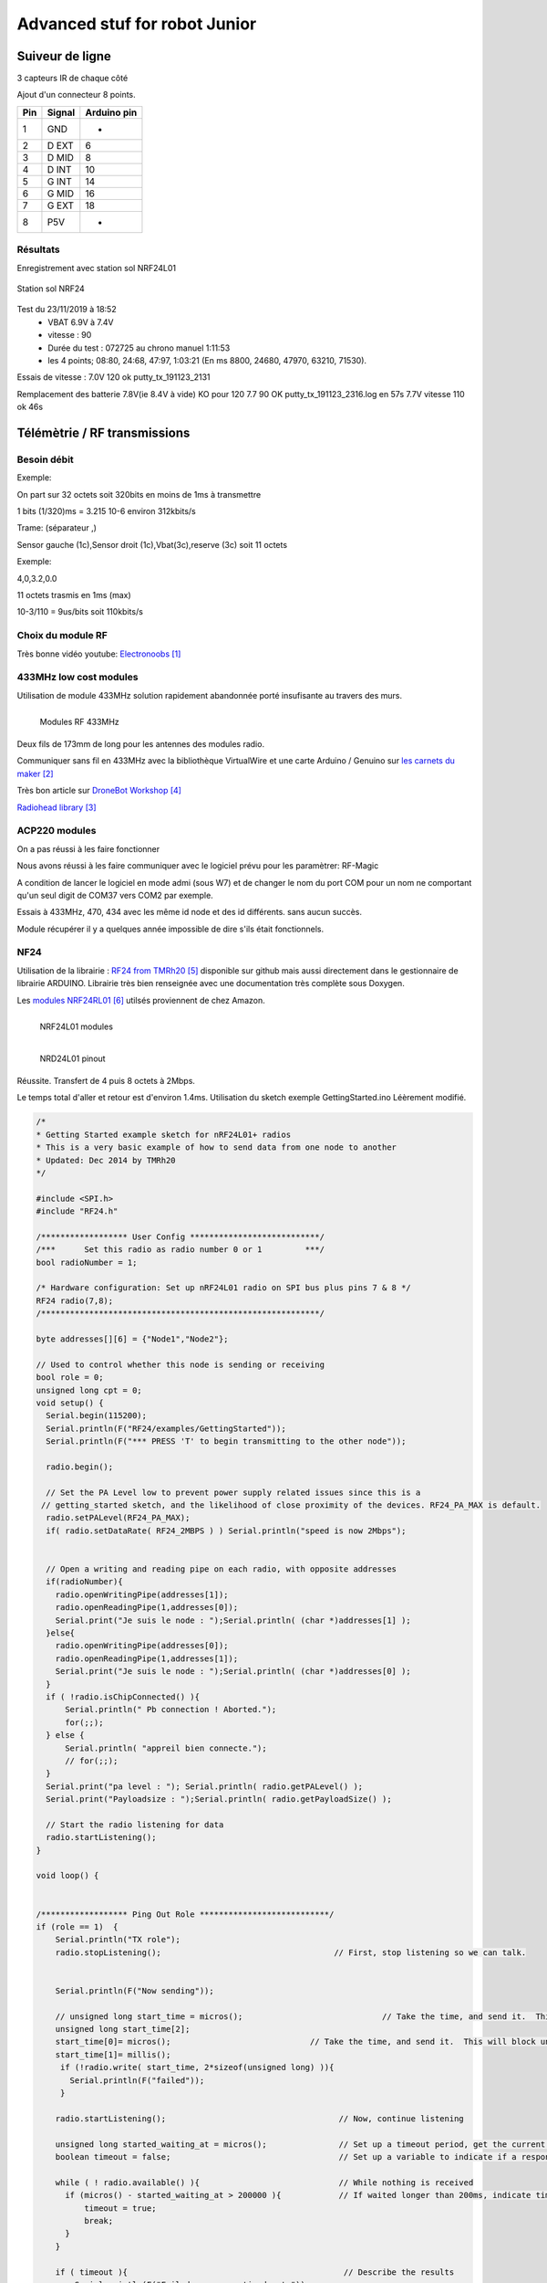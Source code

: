 ++++++++++++++++++++++++++++++++
Advanced stuf for robot Junior
++++++++++++++++++++++++++++++++

======================================
Suiveur de ligne
======================================

3 capteurs IR de chaque côté


Ajout d'un connecteur 8 points.

+-------+------------+-------------+
| Pin   | Signal     | Arduino pin |
+=======+============+=============+
| 1     | GND        |   -         |
+-------+------------+-------------+
| 2     | D EXT      |   6         |
+-------+------------+-------------+
| 3     | D MID      |   8         |
+-------+------------+-------------+
| 4     | D INT      |   10        |
+-------+------------+-------------+
| 5     | G INT      |   14        |
+-------+------------+-------------+
| 6     | G MID      |   16        |
+-------+------------+-------------+
| 7     | G EXT      |   18        |
+-------+------------+-------------+
| 8     | P5V        |   -         |
+-------+------------+-------------+

Résultats
======================================

Enregistrement avec station sol NRF24L01

.. figure:: images/NRF24stationSol.jpg
   :width: 500 px
   :figwidth: 100%
   :alt: Station sol
   :align: center
   
   Station sol NRF24
   
Test du 23/11/2019 à 18:52 
 - VBAT 6.9V à 7.4V
 - vitesse : 90
 - Durée du test : 072725 au chrono manuel 1:11:53
 - les 4 points; 08:80, 24:68, 47:97, 1:03:21 (En ms 8800, 24680, 47970, 63210, 71530).

Essais de vitesse : 7.0V 120 ok putty_tx_191123_2131

Remplacement des batterie 
7.8V(ie 8.4V à vide) KO pour 120
7.7 90 OK putty_tx_191123_2316.log en 57s
7.7V vitesse 110 ok 46s

======================================
Télémètrie / RF transmissions
======================================

Besoin  débit 
======================================
Exemple:

On part sur 32 octets soit 320bits en moins de 1ms à transmettre

1 bits (1/320)ms = 3.215 10-6 environ 312kbits/s

Trame: (séparateur ,)

Sensor gauche (1c),Sensor droit (1c),Vbat(3c),reserve (3c) soit 11 octets

Exemple:

4,0,3.2,0.0

11 octets trasmis en 1ms (max)

10-3/110 = 9us/bits soit 110kbits/s


Choix du module RF 
======================================

Très bonne vidéo youtube:  `Electronoobs`_

.. _`Electronoobs` : https://www.youtube.com/watch?v=vxF1N9asjts

433MHz low cost modules
======================================
Utilisation de module 433MHz solution rapidement abandonnée porté insufisante au travers des murs.

.. figure:: images/moduleRF.jpg
   :width: 200 px
   :figwidth: 100%
   :alt: Modules RF 433MHz
   :align: left
   
   Modules RF 433MHz

Deux fils de 173mm de long pour les antennes des modules radio.

Communiquer sans fil en 433MHz avec la bibliothèque VirtualWire et une carte Arduino / Genuino sur
`les carnets du maker`_

Très bon article sur `DroneBot Workshop`_

`Radiohead library`_

 

.. _`les carnets du maker` : https://www.carnetdumaker.net/articles/communiquer-sans-fil-en-433mhz-avec-la-bibliotheque-virtualwire-et-une-carte-arduino-genuino/

.. _`Radiohead library` : https://www.airspayce.com/mikem/arduino/RadioHead/

.. _`DroneBot Workshop` : https://dronebotworkshop.com/433mhz-rf-modules-arduino/

ACP220 modules 
======================================
On a pas réussi à les faire fonctionner

Nous avons réussi à les faire communiquer avec le logiciel prévu pour les paramètrer: RF-Magic

A condition de lancer le logiciel en mode admi (sous W7) et de changer le nom du port COM 
pour un nom ne comportant qu'un seul digit de COM37 vers COM2 par exemple.

Essais à 433MHz, 470, 434 avec les même id node et des id différents. sans aucun succès.

Module récupérer il y a quelques année impossible de dire s'ils était fonctionnels.

NF24 
======================================
Utilisation de la librairie : `RF24 from TMRh20`_ disponible sur github mais aussi directement 
dans le gestionnaire de librairie ARDUINO. Librairie très bien renseignée avec une documentation
très complète sous Doxygen.

Les `modules NRF24RL01`_ utilsés proviennent de chez Amazon.

.. figure:: images/NRF24modules_.jpg
   :width: 300 px
   :figwidth: 100%
   :alt: NRF24L01 modules
   :align: left
   
   NRF24L01 modules

.. figure:: images/NRF24pinout.png
   :width: 300 px
   :figwidth: 100%
   :alt: NRF24L01 modules
   :align: left
   
   NRD24L01 pinout


Réussite. Transfert de 4 puis 8 octets à 2Mbps.

Le temps total d'aller et retour est d'environ 1.4ms. Utilisation du sketch exemple GettingStarted.ino
Léèrement modifié.

.. code:: cpp

    
    /*
    * Getting Started example sketch for nRF24L01+ radios
    * This is a very basic example of how to send data from one node to another
    * Updated: Dec 2014 by TMRh20
    */
    
    #include <SPI.h>
    #include "RF24.h"
    
    /****************** User Config ***************************/
    /***      Set this radio as radio number 0 or 1         ***/
    bool radioNumber = 1;
    
    /* Hardware configuration: Set up nRF24L01 radio on SPI bus plus pins 7 & 8 */
    RF24 radio(7,8);
    /**********************************************************/
    
    byte addresses[][6] = {"Node1","Node2"};
    
    // Used to control whether this node is sending or receiving
    bool role = 0;
    unsigned long cpt = 0;
    void setup() {
      Serial.begin(115200);
      Serial.println(F("RF24/examples/GettingStarted"));
      Serial.println(F("*** PRESS 'T' to begin transmitting to the other node"));
      
      radio.begin();
    
      // Set the PA Level low to prevent power supply related issues since this is a
     // getting_started sketch, and the likelihood of close proximity of the devices. RF24_PA_MAX is default.
      radio.setPALevel(RF24_PA_MAX);
      if( radio.setDataRate( RF24_2MBPS ) ) Serial.println("speed is now 2Mbps");
    
      
      // Open a writing and reading pipe on each radio, with opposite addresses
      if(radioNumber){
        radio.openWritingPipe(addresses[1]);
        radio.openReadingPipe(1,addresses[0]);
        Serial.print("Je suis le node : ");Serial.println( (char *)addresses[1] );
      }else{
        radio.openWritingPipe(addresses[0]);
        radio.openReadingPipe(1,addresses[1]);
        Serial.print("Je suis le node : ");Serial.println( (char *)addresses[0] );
      }
      if ( !radio.isChipConnected() ){
          Serial.println(" Pb connection ! Aborted.");
          for(;;);
      } else {
          Serial.println( "appreil bien connecte.");
          // for(;;);
      }  
      Serial.print("pa level : "); Serial.println( radio.getPALevel() );
      Serial.print("Payloadsize : ");Serial.println( radio.getPayloadSize() );
      
      // Start the radio listening for data
      radio.startListening();
    }
    
    void loop() {
      
      
    /****************** Ping Out Role ***************************/  
    if (role == 1)  {
        Serial.println("TX role");
        radio.stopListening();                                    // First, stop listening so we can talk.
        
        
        Serial.println(F("Now sending"));
    
        // unsigned long start_time = micros();                             // Take the time, and send it.  This will block until complete
        unsigned long start_time[2];
        start_time[0]= micros();                             // Take the time, and send it.  This will block until complete
        start_time[1]= millis();
         if (!radio.write( start_time, 2*sizeof(unsigned long) )){
           Serial.println(F("failed"));
         }
            
        radio.startListening();                                    // Now, continue listening
        
        unsigned long started_waiting_at = micros();               // Set up a timeout period, get the current microseconds
        boolean timeout = false;                                   // Set up a variable to indicate if a response was received or not
        
        while ( ! radio.available() ){                             // While nothing is received
          if (micros() - started_waiting_at > 200000 ){            // If waited longer than 200ms, indicate timeout and exit while loop
              timeout = true;
              break;
          }      
        }
            
        if ( timeout ){                                             // Describe the results
            Serial.println(F("Failed, response timed out."));
        }else{
            unsigned long got_time[2];                                 // Grab the response, compare, and send to debugging spew
            radio.read( got_time, 2*sizeof(unsigned long) );
            unsigned long end_time = micros();
            
            // Spew it
            Serial.print(F("Sent "));
            Serial.print(start_time[0]);
            Serial.print(start_time[1]);
            Serial.print(F(", Got response "));
            Serial.print(got_time[0]);
            Serial.print(got_time[1]);
            Serial.print(F(", Round-trip delay "));
            Serial.print(end_time-start_time[0]);
            Serial.println(F(" microseconds"));
        }
    
        // Try again 1s later
        delay(1000);
      }
    
    
    
    /****************** Pong Back Role ***************************/
    
    if ( role == 0 ){
        // unsigned long got_time;
        unsigned long got_time[2];
        // Serial.print("Role peroquet.");
        // Serial.println( cpt++);
        if( radio.available()){
            // Variable for the received timestamp
            while (radio.available()) {                                   // While there is data ready
                radio.read( got_time, 2*sizeof(unsigned long) );             // Get the payload
            }
            
            radio.stopListening();                                        // First, stop listening so we can talk   
            radio.write( got_time, 2*sizeof(unsigned long) );              // Send the final one back.      
            radio.startListening();                                       // Now, resume listening so we catch the next packets.     
            // Serial.print(F("Sent response "));
            // Serial.println(got_time);  
        }
    }
    
    
    
    
    /****************** Change Roles via Serial Commands ***************************/
    
      if ( Serial.available() )
      {
        char c = toupper(Serial.read());
        if ( c == 'T' && role == 0 ){      
          Serial.println(F("*** CHANGING TO TRANSMIT ROLE -- PRESS 'R' TO SWITCH BACK"));
          role = 1;                  // Become the primary transmitter (ping out)
        
       }else
        if ( c == 'R' && role == 1 ){
          Serial.println(F("*** CHANGING TO RECEIVE ROLE -- PRESS 'T' TO SWITCH BACK"));      
           role = 0;                // Become the primary receiver (pong back)
           radio.startListening();
           
        }
      }
    
    
    } // Loop


La doc de la méthode write, nous apprend que c'est une méthode bloquante et que la pyload est fixe.

La méthode getPayloadSize() renvoi 32. donc que nous transmettion 8 ou 32 octets le temps sera 
identique !

On atteind facilement les extrémité du lab en conservant 1.5ms.

.. WARNING::
    Les broche 7 et 8 étaient inversée.
    
.. code:: cpp

    /**
   * Arduino Constructor
   *
   * Creates a new instance of this driver.  Before using, you create an instance
   * and send in the unique pins that this chip is connected to.
   *
   * @param _cepin The pin attached to Chip Enable on the RF module
   * @param _cspin The pin attached to Chip Select
   */
    RF24(uint16_t _cepin, uint16_t _cspin);

Temps d'émission mesuré avec la technique de micros : 700us entre mon poste et l'autre extrêmité
du lab.

.. _`RF24 from TMRh20` : https://github.com/nRF24/RF24

.. _`modules NRF24RL01` :  https://www.amazon.fr/Pixnor-NRF24L01-%C3%A9metteurr%C3%A9cepteur-Arduino-Compatible/dp/B016BAM80C/ref=sr_1_4?ie=UTF8&qid=1451854927&sr=8-4&keywords=nrf24l01


Autres solutions à explorer
======================================
XBEE : product line sur protocole ZigBee

Diffcile à approvisionner sur le marcher chinois et relativement honéreux.

Dispo `XBEE chez MOUSER`_ à 18€ sans antenne sachant qu'il en faut au moins 2

Préférer les modules en 2.4GHz à mon avis (pifométrique)

LORA

BLE4.0

Modules `BLE sur AMAZON`_ à 9.99€ pièce

Modules `BLE sur aliExpress`_ à 2.33€ basé sur un CC2541 de TI

`Exemple ARDUINO`_

`BLE5.0 sur AMAZON`_ 9.99€ basé sur un CC2640R2F de TI

`DSD Tech`_ official website


.. _`XBEE chez MOUSER` : https://www.mouser.fr/ProductDetail/Digi-International/XB3-24Z8PT-J?qs=sGAEpiMZZMve4%2FbfQkoj%252BHnv3ft0YYh1ZelV1uOq7SE%3D

.. _`BLE sur AMAZON` : https://www.amazon.com/DSD-TECH-Bluetooth-iBeacon-Arduino/dp/B06WGZB2N4/ref=sr_1_10?keywords=BLE&qid=1573809341&s=electronics&sr=1-10

.. _`BLE sur aliExpress` : https://fr.aliexpress.com/item/32672670920.html?src=google&src=google&albch=shopping&acnt=494-037-6276&isdl=y&slnk=&plac=&mtctp=&albbt=Google_7_shopping&aff_platform=google&aff_short_key=UneMJZVf&&albagn=888888&albcp=6459793138&albag=77316928277&trgt=743612850714&crea=fr32672670920&netw=u&device=c&gclid=Cj0KCQiAtrnuBRDXARIsABiN-7C4xnJh8vQRrAfhBURZXjxJaNliTPFUQSnPELZ7C6L5TvKNkYxi3nsaAoWlEALw_wcB&gclsrc=aw.ds

.. _`Exemple ARDUINO` : https://www.electroschematics.com/getting-started-with-ble-and-arduino/


.. _`BLE5.0 sur AMAZON` : https://www.amazon.com/DSD-TECH-Bluetooth-CC2640R2F-Arduino/dp/B07MBLVHH8/ref=sr_1_17?keywords=BLE&qid=1573809341&s=electronics&sr=1-17 

.. _`DSD Tech` : http://www.dsdtech-global.com/2019/01/dsdtech-sh-11-ble.html 

======================================
RPM Mesure
======================================

140 à vide pouvant descendre jusqu'à 50 en charge mais une valeur raisonnable semble être 130 rpm.
Pour un PWM à 100

260 RPM full batterie et PWM à 250

109 RMP full batterie et pour PWM 70

109 rpm avec des roues de 66mm
Soit 1 tour 66x2xpimm = 415mm x 109 / 60 soit 753mm/s ou encore 0.753mm/ms
3.77mm / cycle de 5ms


================================
Mesure de temps de cycle
================================
Mesure du temps nécessaire pour exécuter la mise à jour des pwm moteur 

méthode : void CRobotJunior::update()

Branche devJojo_sans_OptiVersionAvecTlmNRF24, commit : 53488c

Temps mesuré à l'oscilloscope 69us (y compris les 2 digitalWrite qui prennet chacun environ 9us)

Plus grâve est le temps de répétition qui vaut une vingtaine de ms très instable. Cause identifiée :
les capteurs ultrason et leur timeout à 30ms utilisant la fonction pulse bloquante.

une solution élégante serait de fixer le timeout à 2900us soit 50cm.

En désactivant tout, le temps de cyle est à 5ms/+1.4ms : ce jitter de 1.4ms est inexplicable et persiste
même en aillant désactivé tous les update de la méthode robot.update(). Un début d'explication serait
dans l'implémentation de la foinction millis elle-même voir sur le `forum ARDUINO`_

.. _`forum ARDUINO` :  : https://forum.arduino.cc/index.php?topic=46351.0


======================================
Batterie pack
======================================

16850 batterie

Chargeur de batteries

`LED bar : Seedstudio`_



ou 


.. _`link_desc` :  http://wiki.seeedstudio.com/Grove-LED_Bar/

=========
Weblinks
=========

.. target-notes::